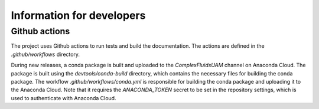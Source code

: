 Information for developers
==========================


Github actions
**************


The project uses Github actions to run tests and build the documentation. The actions are defined in the `.github/workflows` directory.

During new releases, a conda package is built and uploaded to the `ComplexFluidsUAM` channel on Anaconda Cloud. The package is built using the `devtools/conda-build` directory, which contains the necessary files for building the conda package. The workflow `.github/workflows/conda.yml` is responsible for building the conda package and uploading it to the Anaconda Cloud. Note that it requires the `ANACONDA_TOKEN` secret to be set in the repository settings, which is used to authenticate with Anaconda Cloud.
